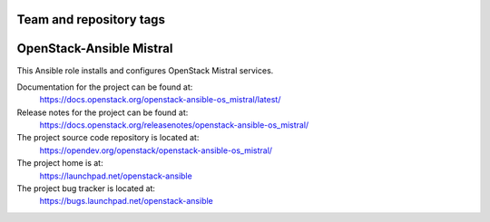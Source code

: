 ========================
Team and repository tags
========================

.. image:: https://governance.openstack.org/tc/badges/openstack-ansible-os_mistral.svg
    :target: https://governance.openstack.org/tc/reference/tags/index.html

.. Change things from this point on

========================
OpenStack-Ansible Mistral
========================

This Ansible role installs and configures OpenStack Mistral services.

Documentation for the project can be found at:
  https://docs.openstack.org/openstack-ansible-os_mistral/latest/

Release notes for the project can be found at:
  https://docs.openstack.org/releasenotes/openstack-ansible-os_mistral/

The project source code repository is located at:
  https://opendev.org/openstack/openstack-ansible-os_mistral/

The project home is at:
  https://launchpad.net/openstack-ansible

The project bug tracker is located at:
  https://bugs.launchpad.net/openstack-ansible
